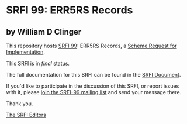 * SRFI 99: ERR5RS Records

** by William D Clinger



This repository hosts [[https://srfi.schemers.org/srfi-99/][SRFI 99]]: ERR5RS Records, a [[https://srfi.schemers.org/][Scheme Request for Implementation]].

This SRFI is in /final/ status.

The full documentation for this SRFI can be found in the [[https://srfi.schemers.org/srfi-99/srfi-99.html][SRFI Document]].

If you'd like to participate in the discussion of this SRFI, or report issues with it, please [[https://srfi.schemers.org/srfi-99/][join the SRFI-99 mailing list]] and send your message there.

Thank you.


[[mailto:srfi-editors@srfi.schemers.org][The SRFI Editors]]
